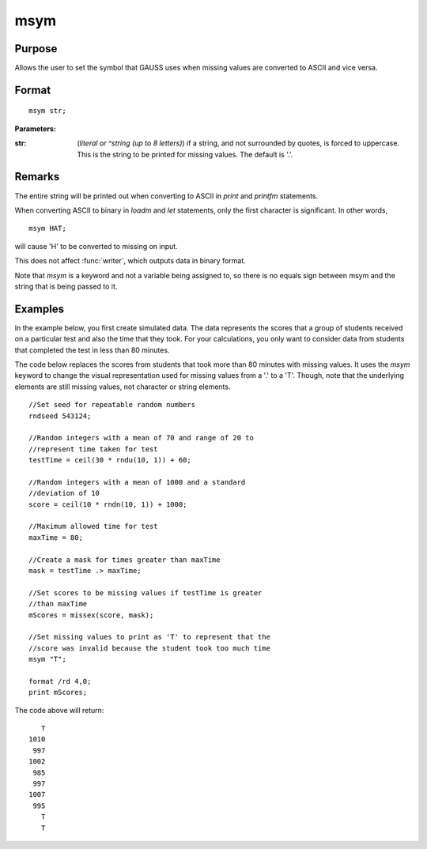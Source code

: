 
msym
==============================================

Purpose
----------------

Allows the user to set the symbol that GAUSS uses when missing values
are converted to ASCII and vice versa.

.. _msym:
.. index:: msym

Format
----------------

::

    msym str;

**Parameters:**

:str: (*literal or ^string (up to 8 letters)*) if a string, and not surrounded by quotes, is forced to uppercase. 
      This is the string to be printed for missing values. The default is '.'.

Remarks
-------

The entire string will be printed out when converting to ASCII in `print` and `printfm` statements.

When converting ASCII to binary in `loadm` and `let` statements, only the first character is significant. In other words,

::

   msym HAT;

will cause 'H' to be converted to missing on input.

This does not affect :func:`writer`, which outputs data in binary format.

Note that `msym` is a keyword and not a variable being assigned to, so
there is no equals sign between msym and the string that is being passed
to it.


Examples
----------------
In the example below, you first create simulated data. The data represents the scores that a group of students
received on a particular test and also the time that they took. For your calculations, you only want to consider
data from students that completed the test in less than 80 minutes.

The code below replaces the scores from students that took more than 80 minutes with missing
values. It uses the `msym` keyword to change the visual representation used for missing
values from a '.' to a 'T'. Though, note that the underlying elements are still missing values, not character or string 
elements.

::

    //Set seed for repeatable random numbers
    rndseed 543124;
    
    //Random integers with a mean of 70 and range of 20 to
    //represent time taken for test
    testTime = ceil(30 * rndu(10, 1)) + 60;
    
    //Random integers with a mean of 1000 and a standard 
    //deviation of 10
    score = ceil(10 * rndn(10, 1)) + 1000;
    
    //Maximum allowed time for test
    maxTime = 80;
    
    //Create a mask for times greater than maxTime
    mask = testTime .> maxTime;
    
    //Set scores to be missing values if testTime is greater 
    //than maxTime
    mScores = missex(score, mask);
    
    //Set missing values to print as 'T' to represent that the 
    //score was invalid because the student took too much time
    msym "T";
    
    format /rd 4,0;
    print mScores;

The code above will return:

::

       T 
    1010 
     997 
    1002 
     985 
     997 
    1007 
     995 
       T 
       T

.. seealso:: Functions :func:`print`, :func:`printfm`

